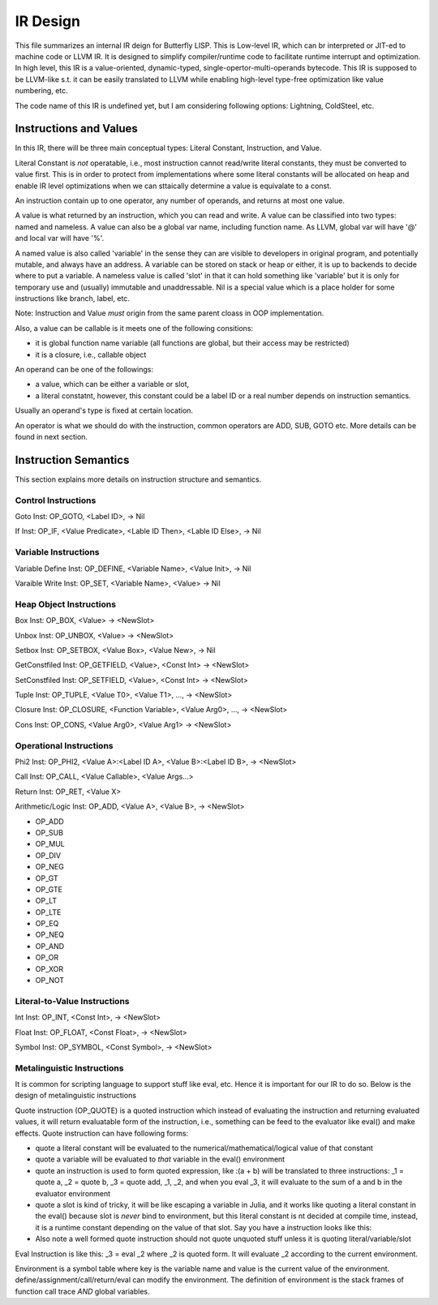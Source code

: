 =========
IR Design
=========

This file summarizes an internal IR deign for Butterfly LISP. 
This is Low-level IR, which can br interpreted or JIT-ed to machine code or LLVM IR.
It is designed to simplify compiler/runtime code to facilitate runtime interrupt and optimization. 
In high level, this IR is a value-oriented, dynamic-typed, single-opertor-multi-operands bytecode. 
This IR is supposed to be LLVM-like s.t. it can be easily translated to LLVM while enabling high-level type-free optimization like value numbering, etc.

The code name of this IR is undefined yet, but I am considering following options: Lightning, ColdSteel, etc.

Instructions and Values
-----------------------
In this IR, there will be three main conceptual types: Literal Constant, Instruction, and Value.

Literal Constant is *not* operatable, i.e., most instruction cannot read/write literal constants, they must be converted to value first. This is in order to protect from implementations where some literal constants will be allocated on heap and enable IR level optimizations when we can sttaically determine a value is equivalate to a const.

An instruction contain up to one operator, any number of operands, and returns at most one value.

A value is what returned by an instruction, which you can read and write. A value can be classified into two types: named and nameless. 
A value can also be a global var name, including function name. As LLVM, global var will have '@' and local var will have '%'.

A named value is also called 'variable' in the sense they can are visible to developers in original program, and potentially mutable, and always have an address.
A variable can be stored on stack or heap or either, it is up to backends to decide where to put a variable.
A nameless value is called 'slot' in that it can hold something like 'variable' but it is only for temporary use and (usually) immutable and unaddressable.
Nil is a special value which is a place holder for some instructions like branch, label, etc.

Note: Instruction and Value *must* origin from the same parent cloass in OOP implementation.

Also, a value can be callable is it meets one of the following consitions:

* it is global function name variable (all functions are global, but their access may be restricted)
* it is a closure, i.e., callable object

An operand can be one of the followings:

* a value, which can be either a variable or slot,
* a literal constatnt, however, this constant could be a label ID or a real number depends on instruction semantics.

Usually an operand's type is fixed at certain location.

An operator is what we should do with the instruction, common operators are ADD, SUB, GOTO etc.
More details can be found in next section.

Instruction Semantics
---------------------
This section explains more details on instruction structure and semantics.

Control Instructions
~~~~~~~~~~~~~~~~~~~~
Goto Inst: OP_GOTO, <Label ID>, -> Nil

If Inst: OP_IF, <Value Predicate>, <Lable ID Then>, <Lable ID Else>, -> Nil

Variable Instructions
~~~~~~~~~~~~~~~~~~~
Variable Define Inst: OP_DEFINE, <Variable Name>, <Value Init>, -> Nil

Varaible Write Inst: OP_SET, <Variable Name>, <Value> -> Nil

Heap Object Instructions
~~~~~~~~~~~~~~~~~~~~~~~~
Box Inst: OP_BOX, <Value> -> <NewSlot>

Unbox Inst: OP_UNBOX, <Value> -> <NewSlot>

Setbox Inst: OP_SETBOX, <Value Box>, <Value New>, -> Nil

GetConstfiled Inst: OP_GETFIELD, <Value>, <Const Int> -> <NewSlot>

SetConstfiled Inst: OP_SETFIELD, <Value>, <Const Int> -> <NewSlot>

Tuple Inst: OP_TUPLE, <Value T0>, <Value T1>, ..., -> <NewSlot>

Closure Inst: OP_CLOSURE, <Function Variable>, <Value Arg0>, ..., -> <NewSlot>

Cons Inst: OP_CONS, <Value Arg0>, <Value Arg1> -> <NewSlot>

Operational Instructions
~~~~~~~~~~~~~~~~~~~~~~~~
Phi2 Inst: OP_PHI2, <Value A>:<Label ID A>, <Value B>:<Label ID B>, -> <NewSlot>

Call Inst: OP_CALL, <Value Callable>, <Value Args...>

Return Inst: OP_RET, <Value X>

Arithmetic/Logic Inst: OP_ADD, <Value A>, <Value B>, -> <NewSlot>

* OP_ADD

* OP_SUB

* OP_MUL

* OP_DIV

* OP_NEG

* OP_GT

* OP_GTE

* OP_LT

* OP_LTE

* OP_EQ

* OP_NEQ

* OP_AND

* OP_OR

* OP_XOR

* OP_NOT

Literal-to-Value Instructions
~~~~~~~~~~~~~~~~~~~~~~~~~~~~~
Int Inst: OP_INT, <Const Int>, -> <NewSlot>

Float Inst: OP_FLOAT, <Const Float>, -> <NewSlot>

Symbol Inst: OP_SYMBOL, <Const Symbol>, -> <NewSlot>

Metalinguistic Instructions
~~~~~~~~~~~~~~~~~~~~~~~~~~~
It is common for scripting language to support stuff like eval, etc.
Hence it is important for our IR to do so.
Below is the design of metalinguistic instructions

Quote instruction (OP_QUOTE) is a quoted instruction which instead of evaluating the instruction and returning evaluated values, it will return evaluatable form of the instruction, i.e., something can be feed to the evaluator like eval() and make effects. Quote instruction can have following forms:

* quote a literal constant will be evaluated to the numerical/mathematical/logical value of that constant
* quote a variable will be evaluated to *that* variable in the eval() environment
* quote an instruction is used to form quoted expression, like :(a + b) will be translated to three instructions: _1 = quote a, _2 = quote b, _3 = quote add, _1, _2, and when you eval _3, it will evaluate to the sum of a and b in the evaluator environment
* quote a slot is kind of tricky, it will be like escaping a variable in Julia, and it works like quoting a literal constant in the eval() because slot is *never* bind to environment, but this literal constant is nt decided at compile time, instead, it is a runtime constant depending on the value of that slot. Say you have a instruction looks like this: 
* Also note a well formed quote instruction should not quote unquoted stuff unless it is quoting literal/variable/slot

Eval Instruction is like this: _3 = eval _2 where _2 is quoted form. It will evaluate _2 according to the current environment.

Environment is a symbol table where key is the variable name and value is the current value of the environment. define/assignment/call/return/eval can modify the environment. The definition of environment is the stack frames of function call trace *AND* global variables.
